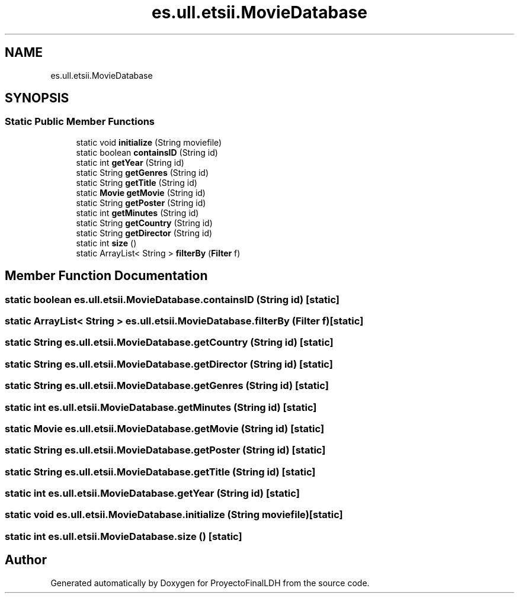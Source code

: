 .TH "es.ull.etsii.MovieDatabase" 3 "Sat Dec 3 2022" "Version 1.0" "ProyectoFinalLDH" \" -*- nroff -*-
.ad l
.nh
.SH NAME
es.ull.etsii.MovieDatabase
.SH SYNOPSIS
.br
.PP
.SS "Static Public Member Functions"

.in +1c
.ti -1c
.RI "static void \fBinitialize\fP (String moviefile)"
.br
.ti -1c
.RI "static boolean \fBcontainsID\fP (String id)"
.br
.ti -1c
.RI "static int \fBgetYear\fP (String id)"
.br
.ti -1c
.RI "static String \fBgetGenres\fP (String id)"
.br
.ti -1c
.RI "static String \fBgetTitle\fP (String id)"
.br
.ti -1c
.RI "static \fBMovie\fP \fBgetMovie\fP (String id)"
.br
.ti -1c
.RI "static String \fBgetPoster\fP (String id)"
.br
.ti -1c
.RI "static int \fBgetMinutes\fP (String id)"
.br
.ti -1c
.RI "static String \fBgetCountry\fP (String id)"
.br
.ti -1c
.RI "static String \fBgetDirector\fP (String id)"
.br
.ti -1c
.RI "static int \fBsize\fP ()"
.br
.ti -1c
.RI "static ArrayList< String > \fBfilterBy\fP (\fBFilter\fP f)"
.br
.in -1c
.SH "Member Function Documentation"
.PP 
.SS "static boolean es\&.ull\&.etsii\&.MovieDatabase\&.containsID (String id)\fC [static]\fP"

.SS "static ArrayList< String > es\&.ull\&.etsii\&.MovieDatabase\&.filterBy (\fBFilter\fP f)\fC [static]\fP"

.SS "static String es\&.ull\&.etsii\&.MovieDatabase\&.getCountry (String id)\fC [static]\fP"

.SS "static String es\&.ull\&.etsii\&.MovieDatabase\&.getDirector (String id)\fC [static]\fP"

.SS "static String es\&.ull\&.etsii\&.MovieDatabase\&.getGenres (String id)\fC [static]\fP"

.SS "static int es\&.ull\&.etsii\&.MovieDatabase\&.getMinutes (String id)\fC [static]\fP"

.SS "static \fBMovie\fP es\&.ull\&.etsii\&.MovieDatabase\&.getMovie (String id)\fC [static]\fP"

.SS "static String es\&.ull\&.etsii\&.MovieDatabase\&.getPoster (String id)\fC [static]\fP"

.SS "static String es\&.ull\&.etsii\&.MovieDatabase\&.getTitle (String id)\fC [static]\fP"

.SS "static int es\&.ull\&.etsii\&.MovieDatabase\&.getYear (String id)\fC [static]\fP"

.SS "static void es\&.ull\&.etsii\&.MovieDatabase\&.initialize (String moviefile)\fC [static]\fP"

.SS "static int es\&.ull\&.etsii\&.MovieDatabase\&.size ()\fC [static]\fP"


.SH "Author"
.PP 
Generated automatically by Doxygen for ProyectoFinalLDH from the source code\&.
